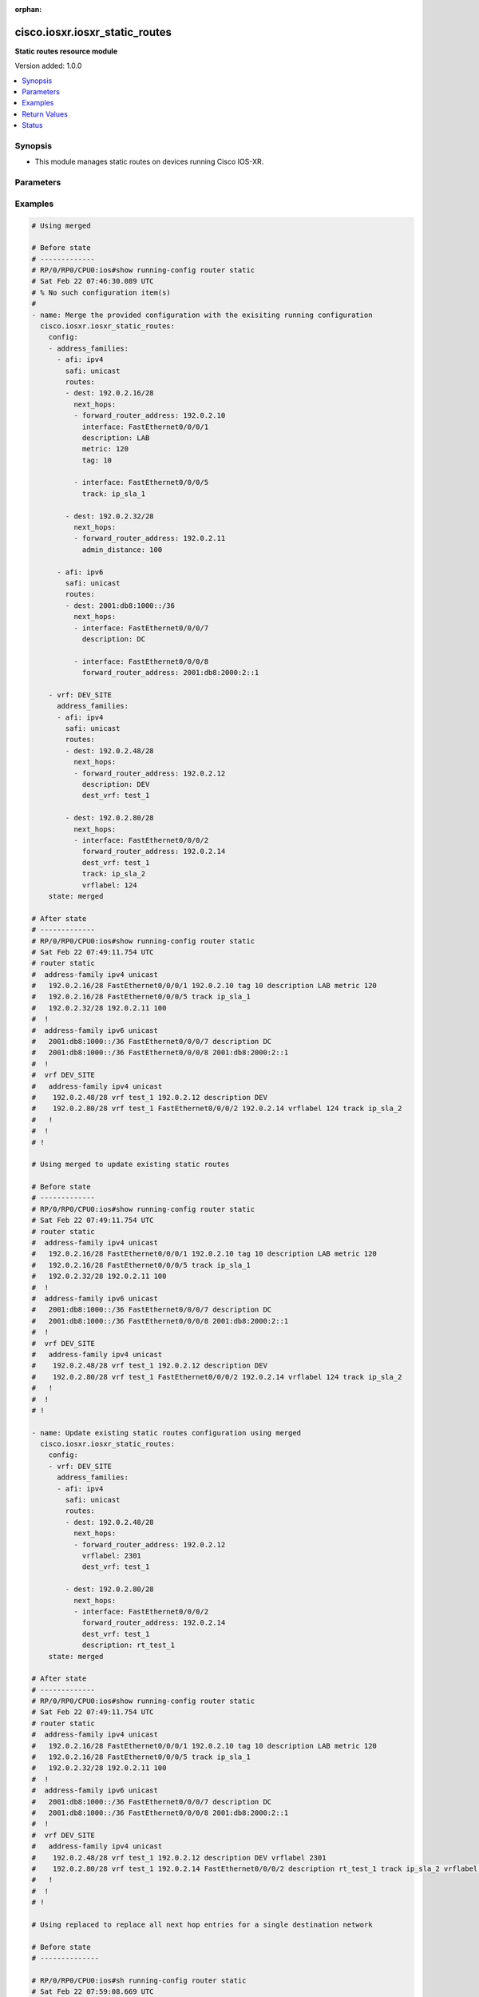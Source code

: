 :orphan:

.. _cisco.iosxr.iosxr_static_routes_module:


*******************************
cisco.iosxr.iosxr_static_routes
*******************************

**Static routes resource module**


Version added: 1.0.0

.. contents::
   :local:
   :depth: 1


Synopsis
--------
- This module manages static routes on devices running Cisco IOS-XR.




Parameters
----------

.. raw:: html

    <table  border=0 cellpadding=0 class="documentation-table">
        <tr>
            <th colspan="5">Parameter</th>
            <th>Choices/<font color="blue">Defaults</font></th>
                        <th width="100%">Comments</th>
        </tr>
                    <tr>
                                                                <td colspan="5">
                    <div class="ansibleOptionAnchor" id="parameter-"></div>
                    <b>config</b>
                    <a class="ansibleOptionLink" href="#parameter-" title="Permalink to this option"></a>
                    <div style="font-size: small">
                        <span style="color: purple">list</span>
                         / <span style="color: purple">elements=dictionary</span>                                            </div>
                                    </td>
                                <td>
                                                                                                                                                            </td>
                                                                <td>
                                            <div>A dictionary of static route options.</div>
                                                        </td>
            </tr>
                                                            <tr>
                                                    <td class="elbow-placeholder"></td>
                                                <td colspan="4">
                    <div class="ansibleOptionAnchor" id="parameter-"></div>
                    <b>address_families</b>
                    <a class="ansibleOptionLink" href="#parameter-" title="Permalink to this option"></a>
                    <div style="font-size: small">
                        <span style="color: purple">list</span>
                         / <span style="color: purple">elements=dictionary</span>                                            </div>
                                    </td>
                                <td>
                                                                                                                                                            </td>
                                                                <td>
                                            <div>A dictionary specifying the address family to which the static route(s) belong.</div>
                                                        </td>
            </tr>
                                                            <tr>
                                                    <td class="elbow-placeholder"></td>
                                    <td class="elbow-placeholder"></td>
                                                <td colspan="3">
                    <div class="ansibleOptionAnchor" id="parameter-"></div>
                    <b>afi</b>
                    <a class="ansibleOptionLink" href="#parameter-" title="Permalink to this option"></a>
                    <div style="font-size: small">
                        <span style="color: purple">string</span>
                                                 / <span style="color: red">required</span>                    </div>
                                    </td>
                                <td>
                                                                                                                            <ul style="margin: 0; padding: 0"><b>Choices:</b>
                                                                                                                                                                <li>ipv4</li>
                                                                                                                                                                                                <li>ipv6</li>
                                                                                    </ul>
                                                                            </td>
                                                                <td>
                                            <div>Specifies the top level address family indicator.</div>
                                                        </td>
            </tr>
                                <tr>
                                                    <td class="elbow-placeholder"></td>
                                    <td class="elbow-placeholder"></td>
                                                <td colspan="3">
                    <div class="ansibleOptionAnchor" id="parameter-"></div>
                    <b>routes</b>
                    <a class="ansibleOptionLink" href="#parameter-" title="Permalink to this option"></a>
                    <div style="font-size: small">
                        <span style="color: purple">list</span>
                         / <span style="color: purple">elements=dictionary</span>                                            </div>
                                    </td>
                                <td>
                                                                                                                                                            </td>
                                                                <td>
                                            <div>A dictionary that specifies the static route configurations.</div>
                                                        </td>
            </tr>
                                                            <tr>
                                                    <td class="elbow-placeholder"></td>
                                    <td class="elbow-placeholder"></td>
                                    <td class="elbow-placeholder"></td>
                                                <td colspan="2">
                    <div class="ansibleOptionAnchor" id="parameter-"></div>
                    <b>dest</b>
                    <a class="ansibleOptionLink" href="#parameter-" title="Permalink to this option"></a>
                    <div style="font-size: small">
                        <span style="color: purple">string</span>
                                                 / <span style="color: red">required</span>                    </div>
                                    </td>
                                <td>
                                                                                                                                                            </td>
                                                                <td>
                                            <div>An IPv4 or IPv6 address in CIDR notation that specifies the destination network for the static route.</div>
                                                        </td>
            </tr>
                                <tr>
                                                    <td class="elbow-placeholder"></td>
                                    <td class="elbow-placeholder"></td>
                                    <td class="elbow-placeholder"></td>
                                                <td colspan="2">
                    <div class="ansibleOptionAnchor" id="parameter-"></div>
                    <b>next_hops</b>
                    <a class="ansibleOptionLink" href="#parameter-" title="Permalink to this option"></a>
                    <div style="font-size: small">
                        <span style="color: purple">list</span>
                         / <span style="color: purple">elements=dictionary</span>                                            </div>
                                    </td>
                                <td>
                                                                                                                                                            </td>
                                                                <td>
                                            <div>Next hops to the specified destination.</div>
                                                        </td>
            </tr>
                                                            <tr>
                                                    <td class="elbow-placeholder"></td>
                                    <td class="elbow-placeholder"></td>
                                    <td class="elbow-placeholder"></td>
                                    <td class="elbow-placeholder"></td>
                                                <td colspan="1">
                    <div class="ansibleOptionAnchor" id="parameter-"></div>
                    <b>admin_distance</b>
                    <a class="ansibleOptionLink" href="#parameter-" title="Permalink to this option"></a>
                    <div style="font-size: small">
                        <span style="color: purple">integer</span>
                                                                    </div>
                                    </td>
                                <td>
                                                                                                                                                            </td>
                                                                <td>
                                            <div>The administrative distance for this static route.</div>
                                            <div>Refer to vendor documentation for valid values.</div>
                                                        </td>
            </tr>
                                <tr>
                                                    <td class="elbow-placeholder"></td>
                                    <td class="elbow-placeholder"></td>
                                    <td class="elbow-placeholder"></td>
                                    <td class="elbow-placeholder"></td>
                                                <td colspan="1">
                    <div class="ansibleOptionAnchor" id="parameter-"></div>
                    <b>description</b>
                    <a class="ansibleOptionLink" href="#parameter-" title="Permalink to this option"></a>
                    <div style="font-size: small">
                        <span style="color: purple">string</span>
                                                                    </div>
                                    </td>
                                <td>
                                                                                                                                                            </td>
                                                                <td>
                                            <div>Specifies the description for this static route.</div>
                                                        </td>
            </tr>
                                <tr>
                                                    <td class="elbow-placeholder"></td>
                                    <td class="elbow-placeholder"></td>
                                    <td class="elbow-placeholder"></td>
                                    <td class="elbow-placeholder"></td>
                                                <td colspan="1">
                    <div class="ansibleOptionAnchor" id="parameter-"></div>
                    <b>dest_vrf</b>
                    <a class="ansibleOptionLink" href="#parameter-" title="Permalink to this option"></a>
                    <div style="font-size: small">
                        <span style="color: purple">string</span>
                                                                    </div>
                                    </td>
                                <td>
                                                                                                                                                            </td>
                                                                <td>
                                            <div>The destination VRF.</div>
                                                        </td>
            </tr>
                                <tr>
                                                    <td class="elbow-placeholder"></td>
                                    <td class="elbow-placeholder"></td>
                                    <td class="elbow-placeholder"></td>
                                    <td class="elbow-placeholder"></td>
                                                <td colspan="1">
                    <div class="ansibleOptionAnchor" id="parameter-"></div>
                    <b>forward_router_address</b>
                    <a class="ansibleOptionLink" href="#parameter-" title="Permalink to this option"></a>
                    <div style="font-size: small">
                        <span style="color: purple">string</span>
                                                                    </div>
                                    </td>
                                <td>
                                                                                                                                                            </td>
                                                                <td>
                                            <div>The IP address of the next hop that can be used to reach the destination network.</div>
                                                        </td>
            </tr>
                                <tr>
                                                    <td class="elbow-placeholder"></td>
                                    <td class="elbow-placeholder"></td>
                                    <td class="elbow-placeholder"></td>
                                    <td class="elbow-placeholder"></td>
                                                <td colspan="1">
                    <div class="ansibleOptionAnchor" id="parameter-"></div>
                    <b>interface</b>
                    <a class="ansibleOptionLink" href="#parameter-" title="Permalink to this option"></a>
                    <div style="font-size: small">
                        <span style="color: purple">string</span>
                                                                    </div>
                                    </td>
                                <td>
                                                                                                                                                            </td>
                                                                <td>
                                            <div>The interface to use to reach the destination.</div>
                                                        </td>
            </tr>
                                <tr>
                                                    <td class="elbow-placeholder"></td>
                                    <td class="elbow-placeholder"></td>
                                    <td class="elbow-placeholder"></td>
                                    <td class="elbow-placeholder"></td>
                                                <td colspan="1">
                    <div class="ansibleOptionAnchor" id="parameter-"></div>
                    <b>metric</b>
                    <a class="ansibleOptionLink" href="#parameter-" title="Permalink to this option"></a>
                    <div style="font-size: small">
                        <span style="color: purple">integer</span>
                                                                    </div>
                                    </td>
                                <td>
                                                                                                                                                            </td>
                                                                <td>
                                            <div>Specifes the metric for this static route.</div>
                                            <div>Refer to vendor documentation for valid values.</div>
                                                        </td>
            </tr>
                                <tr>
                                                    <td class="elbow-placeholder"></td>
                                    <td class="elbow-placeholder"></td>
                                    <td class="elbow-placeholder"></td>
                                    <td class="elbow-placeholder"></td>
                                                <td colspan="1">
                    <div class="ansibleOptionAnchor" id="parameter-"></div>
                    <b>tag</b>
                    <a class="ansibleOptionLink" href="#parameter-" title="Permalink to this option"></a>
                    <div style="font-size: small">
                        <span style="color: purple">integer</span>
                                                                    </div>
                                    </td>
                                <td>
                                                                                                                                                            </td>
                                                                <td>
                                            <div>Specifies a numeric tag for this static route.</div>
                                            <div>Refer to vendor documentation for valid values.</div>
                                                        </td>
            </tr>
                                <tr>
                                                    <td class="elbow-placeholder"></td>
                                    <td class="elbow-placeholder"></td>
                                    <td class="elbow-placeholder"></td>
                                    <td class="elbow-placeholder"></td>
                                                <td colspan="1">
                    <div class="ansibleOptionAnchor" id="parameter-"></div>
                    <b>track</b>
                    <a class="ansibleOptionLink" href="#parameter-" title="Permalink to this option"></a>
                    <div style="font-size: small">
                        <span style="color: purple">string</span>
                                                                    </div>
                                    </td>
                                <td>
                                                                                                                                                            </td>
                                                                <td>
                                            <div>Specifies the object to be tracked.</div>
                                            <div>This enables object tracking for static routes.</div>
                                                        </td>
            </tr>
                                <tr>
                                                    <td class="elbow-placeholder"></td>
                                    <td class="elbow-placeholder"></td>
                                    <td class="elbow-placeholder"></td>
                                    <td class="elbow-placeholder"></td>
                                                <td colspan="1">
                    <div class="ansibleOptionAnchor" id="parameter-"></div>
                    <b>tunnel_id</b>
                    <a class="ansibleOptionLink" href="#parameter-" title="Permalink to this option"></a>
                    <div style="font-size: small">
                        <span style="color: purple">integer</span>
                                                                    </div>
                                    </td>
                                <td>
                                                                                                                                                            </td>
                                                                <td>
                                            <div>Specifies a tunnel id for the route.</div>
                                            <div>Refer to vendor documentation for valid values.</div>
                                                        </td>
            </tr>
                                <tr>
                                                    <td class="elbow-placeholder"></td>
                                    <td class="elbow-placeholder"></td>
                                    <td class="elbow-placeholder"></td>
                                    <td class="elbow-placeholder"></td>
                                                <td colspan="1">
                    <div class="ansibleOptionAnchor" id="parameter-"></div>
                    <b>vrflabel</b>
                    <a class="ansibleOptionLink" href="#parameter-" title="Permalink to this option"></a>
                    <div style="font-size: small">
                        <span style="color: purple">integer</span>
                                                                    </div>
                                    </td>
                                <td>
                                                                                                                                                            </td>
                                                                <td>
                                            <div>Specifies the VRF label for this static route.</div>
                                            <div>Refer to vendor documentation for valid values.</div>
                                                        </td>
            </tr>
                    
                                    
                                                <tr>
                                                    <td class="elbow-placeholder"></td>
                                    <td class="elbow-placeholder"></td>
                                                <td colspan="3">
                    <div class="ansibleOptionAnchor" id="parameter-"></div>
                    <b>safi</b>
                    <a class="ansibleOptionLink" href="#parameter-" title="Permalink to this option"></a>
                    <div style="font-size: small">
                        <span style="color: purple">string</span>
                                                 / <span style="color: red">required</span>                    </div>
                                    </td>
                                <td>
                                                                                                                            <ul style="margin: 0; padding: 0"><b>Choices:</b>
                                                                                                                                                                <li>unicast</li>
                                                                                                                                                                                                <li>multicast</li>
                                                                                    </ul>
                                                                            </td>
                                                                <td>
                                            <div>Specifies the subsequent address family indicator.</div>
                                                        </td>
            </tr>
                    
                                                <tr>
                                                    <td class="elbow-placeholder"></td>
                                                <td colspan="4">
                    <div class="ansibleOptionAnchor" id="parameter-"></div>
                    <b>vrf</b>
                    <a class="ansibleOptionLink" href="#parameter-" title="Permalink to this option"></a>
                    <div style="font-size: small">
                        <span style="color: purple">string</span>
                                                                    </div>
                                    </td>
                                <td>
                                                                                                                                                            </td>
                                                                <td>
                                            <div>The VRF to which the static route(s) belong.</div>
                                                        </td>
            </tr>
                    
                                                <tr>
                                                                <td colspan="5">
                    <div class="ansibleOptionAnchor" id="parameter-"></div>
                    <b>running_config</b>
                    <a class="ansibleOptionLink" href="#parameter-" title="Permalink to this option"></a>
                    <div style="font-size: small">
                        <span style="color: purple">string</span>
                                                                    </div>
                                    </td>
                                <td>
                                                                                                                                                            </td>
                                                                <td>
                                            <div>This option is used only with state <em>parsed</em>.</div>
                                            <div>The value of this option should be the output received from the IOS-XR device by executing the command <b>show running-config router static</b>.</div>
                                            <div>The state <em>parsed</em> reads the configuration from <code>running_config</code> option and transforms it into Ansible structured data as per the resource module&#x27;s argspec and the value is then returned in the <em>parsed</em> key within the result.</div>
                                                        </td>
            </tr>
                                <tr>
                                                                <td colspan="5">
                    <div class="ansibleOptionAnchor" id="parameter-"></div>
                    <b>state</b>
                    <a class="ansibleOptionLink" href="#parameter-" title="Permalink to this option"></a>
                    <div style="font-size: small">
                        <span style="color: purple">string</span>
                                                                    </div>
                                    </td>
                                <td>
                                                                                                                            <ul style="margin: 0; padding: 0"><b>Choices:</b>
                                                                                                                                                                <li><div style="color: blue"><b>merged</b>&nbsp;&larr;</div></li>
                                                                                                                                                                                                <li>replaced</li>
                                                                                                                                                                                                <li>overridden</li>
                                                                                                                                                                                                <li>deleted</li>
                                                                                                                                                                                                <li>gathered</li>
                                                                                                                                                                                                <li>rendered</li>
                                                                                                                                                                                                <li>parsed</li>
                                                                                    </ul>
                                                                            </td>
                                                                <td>
                                            <div>The state the configuration should be left in.</div>
                                                        </td>
            </tr>
                        </table>
    <br/>




Examples
--------

.. code-block:: yaml+jinja

    

    # Using merged

    # Before state
    # -------------
    # RP/0/RP0/CPU0:ios#show running-config router static
    # Sat Feb 22 07:46:30.089 UTC
    # % No such configuration item(s)
    #
    - name: Merge the provided configuration with the exisiting running configuration
      cisco.iosxr.iosxr_static_routes:
        config:
        - address_families:
          - afi: ipv4
            safi: unicast
            routes:
            - dest: 192.0.2.16/28
              next_hops:
              - forward_router_address: 192.0.2.10
                interface: FastEthernet0/0/0/1
                description: LAB
                metric: 120
                tag: 10

              - interface: FastEthernet0/0/0/5
                track: ip_sla_1

            - dest: 192.0.2.32/28
              next_hops:
              - forward_router_address: 192.0.2.11
                admin_distance: 100

          - afi: ipv6
            safi: unicast
            routes:
            - dest: 2001:db8:1000::/36
              next_hops:
              - interface: FastEthernet0/0/0/7
                description: DC

              - interface: FastEthernet0/0/0/8
                forward_router_address: 2001:db8:2000:2::1

        - vrf: DEV_SITE
          address_families:
          - afi: ipv4
            safi: unicast
            routes:
            - dest: 192.0.2.48/28
              next_hops:
              - forward_router_address: 192.0.2.12
                description: DEV
                dest_vrf: test_1

            - dest: 192.0.2.80/28
              next_hops:
              - interface: FastEthernet0/0/0/2
                forward_router_address: 192.0.2.14
                dest_vrf: test_1
                track: ip_sla_2
                vrflabel: 124
        state: merged

    # After state
    # -------------
    # RP/0/RP0/CPU0:ios#show running-config router static
    # Sat Feb 22 07:49:11.754 UTC
    # router static
    #  address-family ipv4 unicast
    #   192.0.2.16/28 FastEthernet0/0/0/1 192.0.2.10 tag 10 description LAB metric 120
    #   192.0.2.16/28 FastEthernet0/0/0/5 track ip_sla_1
    #   192.0.2.32/28 192.0.2.11 100
    #  !
    #  address-family ipv6 unicast
    #   2001:db8:1000::/36 FastEthernet0/0/0/7 description DC
    #   2001:db8:1000::/36 FastEthernet0/0/0/8 2001:db8:2000:2::1
    #  !
    #  vrf DEV_SITE
    #   address-family ipv4 unicast
    #    192.0.2.48/28 vrf test_1 192.0.2.12 description DEV
    #    192.0.2.80/28 vrf test_1 FastEthernet0/0/0/2 192.0.2.14 vrflabel 124 track ip_sla_2
    #   !
    #  !
    # !

    # Using merged to update existing static routes

    # Before state
    # -------------
    # RP/0/RP0/CPU0:ios#show running-config router static
    # Sat Feb 22 07:49:11.754 UTC
    # router static
    #  address-family ipv4 unicast
    #   192.0.2.16/28 FastEthernet0/0/0/1 192.0.2.10 tag 10 description LAB metric 120
    #   192.0.2.16/28 FastEthernet0/0/0/5 track ip_sla_1
    #   192.0.2.32/28 192.0.2.11 100
    #  !
    #  address-family ipv6 unicast
    #   2001:db8:1000::/36 FastEthernet0/0/0/7 description DC
    #   2001:db8:1000::/36 FastEthernet0/0/0/8 2001:db8:2000:2::1
    #  !
    #  vrf DEV_SITE
    #   address-family ipv4 unicast
    #    192.0.2.48/28 vrf test_1 192.0.2.12 description DEV
    #    192.0.2.80/28 vrf test_1 FastEthernet0/0/0/2 192.0.2.14 vrflabel 124 track ip_sla_2
    #   !
    #  !
    # !

    - name: Update existing static routes configuration using merged
      cisco.iosxr.iosxr_static_routes:
        config:
        - vrf: DEV_SITE
          address_families:
          - afi: ipv4
            safi: unicast
            routes:
            - dest: 192.0.2.48/28
              next_hops:
              - forward_router_address: 192.0.2.12
                vrflabel: 2301
                dest_vrf: test_1

            - dest: 192.0.2.80/28
              next_hops:
              - interface: FastEthernet0/0/0/2
                forward_router_address: 192.0.2.14
                dest_vrf: test_1
                description: rt_test_1
        state: merged

    # After state
    # -------------
    # RP/0/RP0/CPU0:ios#show running-config router static
    # Sat Feb 22 07:49:11.754 UTC
    # router static
    #  address-family ipv4 unicast
    #   192.0.2.16/28 FastEthernet0/0/0/1 192.0.2.10 tag 10 description LAB metric 120
    #   192.0.2.16/28 FastEthernet0/0/0/5 track ip_sla_1
    #   192.0.2.32/28 192.0.2.11 100
    #  !
    #  address-family ipv6 unicast
    #   2001:db8:1000::/36 FastEthernet0/0/0/7 description DC
    #   2001:db8:1000::/36 FastEthernet0/0/0/8 2001:db8:2000:2::1
    #  !
    #  vrf DEV_SITE
    #   address-family ipv4 unicast
    #    192.0.2.48/28 vrf test_1 192.0.2.12 description DEV vrflabel 2301
    #    192.0.2.80/28 vrf test_1 192.0.2.14 FastEthernet0/0/0/2 description rt_test_1 track ip_sla_2 vrflabel 124
    #   !
    #  !
    # !

    # Using replaced to replace all next hop entries for a single destination network

    # Before state
    # --------------

    # RP/0/RP0/CPU0:ios#sh running-config router static
    # Sat Feb 22 07:59:08.669 UTC
    # router static
    #  address-family ipv4 unicast
    #   192.0.2.16/28 FastEthernet0/0/0/1 192.0.2.10 tag 10 description LAB metric 120
    #   192.0.2.16/28 FastEthernet0/0/0/5 track ip_sla_1
    #   192.0.2.32/28 192.0.2.11 100
    #  !
    #  address-family ipv6 unicast
    #   2001:db8:1000::/36 FastEthernet0/0/0/7 description DC
    #   2001:db8:1000::/36 FastEthernet0/0/0/8 2001:db8:2000:2::1
    #  !
    #  vrf DEV_SITE
    #   address-family ipv4 unicast
    #    192.0.2.48/28 vrf test_1 192.0.2.12 description DEV
    #    192.0.2.48/28 GigabitEthernet0/0/0/1 192.0.3.24 vrflabel 2302
    #    192.0.2.80/28 vrf test_1 FastEthernet0/0/0/2 192.0.2.14 vrflabel 124 track ip_sla_2
    #   !
    #  !
    # !

    - name: Replace device configurations of static routes with provided configurations
      cisco.iosxr.iosxr_static_routes:
        config:
        - vrf: DEV_SITE
          address_families:
          - afi: ipv4
            safi: unicast
            routes:
            - dest: 192.0.2.48/28
              next_hops:
              - forward_router_address: 192.0.2.15
                interface: FastEthernet0/0/0/3
                description: DEV_NEW
                dest_vrf: dev_test_2
        state: replaced

    # After state
    # ------------
    # RP/0/RP0/CPU0:ios#sh running-config router static
    # Sat Feb 22 08:04:07.085 UTC
    # router static
    #  address-family ipv4 unicast
    #   192.0.2.16/28 FastEthernet0/0/0/1 192.0.2.10 tag 10 description LAB metric 120
    #   192.0.2.16/28 FastEthernet0/0/0/5 track ip_sla_1
    #   192.0.2.32/28 192.0.2.11 100
    #  !
    #  address-family ipv6 unicast
    #   2001:db8:1000::/36 FastEthernet0/0/0/7 description DC
    #   2001:db8:1000::/36 FastEthernet0/0/0/8 2001:db8:2000:2::1
    #  !
    #  vrf DEV_SITE
    #   address-family ipv4 unicast
    #    192.0.2.48/28 vrf dev_test_2 FastEthernet0/0/0/3 192.0.2.15 description DEV_NEW
    #    192.0.2.80/28 vrf test_1 FastEthernet0/0/0/2 192.0.2.14 vrflabel 124 track ip_sla_2
    #   !
    #  !
    # !

    # Using overridden to override all static route entries on the device

    # Before state
    # -------------
    # RP/0/RP0/CPU0:ios#sh running-config router static
    # Sat Feb 22 07:59:08.669 UTC
    # router static
    #  address-family ipv4 unicast
    #   192.0.2.16/28 FastEthernet0/0/0/1 192.0.2.10 tag 10 description LAB metric 120
    #   192.0.2.16/28 FastEthernet0/0/0/5 track ip_sla_1
    #   192.0.2.32/28 192.0.2.11 100
    #  !
    #  address-family ipv6 unicast
    #   2001:db8:1000::/36 FastEthernet0/0/0/7 description DC
    #   2001:db8:1000::/36 FastEthernet0/0/0/8 2001:db8:2000:2::1
    #  !
    #  vrf DEV_SITE
    #   address-family ipv4 unicast
    #    192.0.2.48/28 vrf test_1 192.0.2.12 description DEV
    #    192.0.2.48/28 GigabitEthernet0/0/0/1 192.0.3.24 vrflabel 2302
    #    192.0.2.80/28 vrf test_1 FastEthernet0/0/0/2 192.0.2.14 vrflabel 124 track ip_sla_2
    #   !
    #  !
    # !

    - name: Overridde all static routes configuration with provided configuration
      cisco.iosxr.iosxr_static_routes:
        config:
        - vrf: DEV_NEW
          address_families:
          - afi: ipv4
            safi: unicast
            routes:
            - dest: 192.0.2.48/28
              next_hops:
              - forward_router_address: 192.0.2.15
                interface: FastEthernet0/0/0/3
                description: DEV1
          - afi: ipv6
            safi: unicast
            routes:
            - dest: 2001:db8:3000::/36
              next_hops:
              - interface: FastEthernet0/0/0/4
                forward_router_address: 2001:db8:2000:2::2
                description: PROD1
                track: ip_sla_1
        state: overridden

    # After state
    # -------------
    # RP/0/RP0/CPU0:ios#sh running-config router static
    # Sat Feb 22 08:07:41.516 UTC
    # router static
    #  vrf DEV_NEW
    #   address-family ipv4 unicast
    #    192.0.2.48/28 FastEthernet0/0/0/3 192.0.2.15 description DEV1
    #   !
    #   address-family ipv6 unicast
    #    2001:db8:3000::/36 FastEthernet0/0/0/4 2001:db8:2000:2::2 description PROD1 track ip_sla_1
    #   !
    #  !
    # !

    # Using deleted to delete all destination network entries under a single AFI

    # Before state
    # -------------
    # RP/0/RP0/CPU0:ios#sh running-config router static
    # Sat Feb 22 07:59:08.669 UTC
    # router static
    #  address-family ipv4 unicast
    #   192.0.2.16/28 FastEthernet0/0/0/1 192.0.2.10 tag 10 description LAB metric 120
    #   192.0.2.16/28 FastEthernet0/0/0/5 track ip_sla_1
    #   192.0.2.32/28 192.0.2.11 100
    #  !
    #  address-family ipv6 unicast
    #   2001:db8:1000::/36 FastEthernet0/0/0/7 description DC
    #   2001:db8:1000::/36 FastEthernet0/0/0/8 2001:db8:2000:2::1
    #  !
    #  vrf DEV_SITE
    #   address-family ipv4 unicast
    #    192.0.2.48/28 vrf test_1 192.0.2.12 description DEV
    #    192.0.2.48/28 GigabitEthernet0/0/0/1 192.0.3.24 vrflabel 2302
    #    192.0.2.80/28 vrf test_1 FastEthernet0/0/0/2 192.0.2.14 vrflabel 124 track ip_sla_2
    #   !
    #  !
    # !

    - name: Delete all destination network entries under a single AFI
      cisco.iosxr.iosxr_static_routes:
        config:
        - vrf: DEV_SITE
          address_families:
          - afi: ipv4
            safi: unicast
        state: deleted

    # After state
    # ------------

    # RP/0/RP0/CPU0:ios#sh running-config router static
    # Sat Feb 22 08:16:41.464 UTC
    # router static
    #  address-family ipv4 unicast
    #   192.0.2.16/28 FastEthernet0/0/0/1 192.0.2.10 tag 10 description LAB metric 120
    #   192.0.2.16/28 FastEthernet0/0/0/5 track ip_sla_1
    #   192.0.2.32/28 192.0.2.11 100
    #  !
    #  address-family ipv6 unicast
    #   2001:db8:1000::/36 FastEthernet0/0/0/7 description DC
    #   2001:db8:1000::/36 FastEthernet0/0/0/8 2001:db8:2000:2::1
    #  !
    #  vrf DEV_SITE
    #  !
    # !

    # Using deleted to remove all static route entries from the device

    # Before state
    # -------------
    # RP/0/RP0/CPU0:ios#sh running-config router static
    # Sat Feb 22 07:59:08.669 UTC
    # router static
    #  address-family ipv4 unicast
    #   192.0.2.16/28 FastEthernet0/0/0/1 192.0.2.10 tag 10 description LAB metric 120
    #   192.0.2.16/28 FastEthernet0/0/0/5 track ip_sla_1
    #   192.0.2.32/28 192.0.2.11 100
    #  !
    #  address-family ipv6 unicast
    #   2001:db8:1000::/36 FastEthernet0/0/0/7 description DC
    #   2001:db8:1000::/36 FastEthernet0/0/0/8 2001:db8:2000:2::1
    #  !
    #  vrf DEV_SITE
    #   address-family ipv4 unicast
    #    192.0.2.48/28 vrf test_1 192.0.2.12 description DEV
    #    192.0.2.48/28 GigabitEthernet0/0/0/1 192.0.3.24 vrflabel 2302
    #    192.0.2.80/28 vrf test_1 FastEthernet0/0/0/2 192.0.2.14 vrflabel 124 track ip_sla_2
    #   !
    #  !
    # !

    - name: Delete static routes configuration
      cisco.iosxr.iosxr_static_routes:
        state: deleted

    # After state
    # ------------
    # RP/0/RP0/CPU0:ios#sh running-config router static
    # Sat Feb 22 08:50:43.038 UTC
    # % No such configuration item(s)

    # Using gathered to gather static route facts from the device

    - name: Gather static routes facts from the device using iosxr_static_routes module
      cisco.iosxr.iosxr_static_routes:
        state: gathered

    # Task output (redacted)
    # -----------------------
    # "gathered": [
    #    {
    #        "address_families": [
    #            {
    #                "afi": "ipv4",
    #                "routes": [
    #                    {
    #                        "dest": "192.0.2.16/28",
    #                        "next_hops": [
    #                            {
    #                                "description": "LAB",
    #                                "forward_router_address": "192.0.2.10",
    #                                "interface": "FastEthernet0/0/0/1",
    #                                "metric": 120,
    #                                "tag": 10
    #                            },
    #                            {
    #                                "interface": "FastEthernet0/0/0/5",
    #                                "track": "ip_sla_1"
    #                            }
    #                        ]
    #                    },
    #                    {
    #                        "dest": "192.0.2.32/28",
    #                        "next_hops": [
    #                            {
    #                                "admin_distance": 100,
    #                                "forward_router_address": "192.0.2.11"
    #                            }
    #                        ]
    #                    }
    #                ],
    #                "safi": "unicast"
    #            },
    #            {
    #                "afi": "ipv6",
    #                "routes": [
    #                    {
    #                        "dest": "2001:db8:1000::/36",
    #                        "next_hops": [
    #                            {
    #                                "description": "DC",
    #                                "interface": "FastEthernet0/0/0/7"
    #                            },
    #                            {
    #                                "forward_router_address": "2001:db8:2000:2::1",
    #                                "interface": "FastEthernet0/0/0/8"
    #                            }
    #                        ]
    #                    }
    #                ],
    #                "safi": "unicast"
    #            }
    #        ]
    #    },
    #    {
    #        "address_families": [
    #            {
    #                "afi": "ipv4",
    #                "routes": [
    #                    {
    #                        "dest": "192.0.2.48/28",
    #                        "next_hops": [
    #                            {
    #                                "description": "DEV",
    #                                "dest_vrf": "test_1",
    #                                "forward_router_address": "192.0.2.12"
    #                            },
    #                            {
    #                                "forward_router_address": "192.0.3.24",
    #                                "interface": "GigabitEthernet0/0/0/1",
    #                                "vrflabel": 2302
    #                            }
    #                        ]
    #                    },
    #                    {
    #                        "dest": "192.0.2.80/28",
    #                        "next_hops": [
    #                            {
    #                                "dest_vrf": "test_1",
    #                                "forward_router_address": "192.0.2.14",
    #                                "interface": "FastEthernet0/0/0/2",
    #                                "track": "ip_sla_2",
    #                                "vrflabel": 124
    #                            }
    #                        ]
    #                    }
    #                ],
    #                "safi": "unicast"
    #            }
    #        ],
    #        "vrf": "DEV_SITE"
    #    }
    #  ]

    # Using rendered

    - name: Render platform specific commands (without connecting to the device)
      cisco.iosxr.iosxr_static_routes:
      config:
      - vrf: DEV_SITE
        address_families:
        - afi: ipv4
          safi: unicast
          routes:
          - dest: 192.0.2.48/28
            next_hops:
            - forward_router_address: 192.0.2.12
              description: DEV
              dest_vrf: test_1

          - dest: 192.0.2.80/28
            next_hops:
            - interface: FastEthernet0/0/0/2
              forward_router_address: 192.0.2.14
              dest_vrf: test_1
              track: ip_sla_2
              vrflabel: 124

    # Task Output (redacted)
    # -----------------------
    # "rendered": [
    #    "router static"s,
    #    "vrf DEV_SITE",
    #    "address-family ipv4 unicast",
    #    "192.0.2.48/28 vrf test_1 192.0.2.12 description DEV",
    #    "192.0.2.80/28 vrf test_1 192.0.2.14 FastEthernet0/0/0/2 track ip_sla_2 vrflabel 124"

    # Using parsed

    # parsed.cfg
    # ------------
    # Fri Nov 29 21:10:41.896 UTC
    # router static
    #  address-family ipv4 unicast
    #   192.0.2.16/28 FastEthernet0/0/0/1 192.0.2.10 tag 10 description LAB metric 120
    #   192.0.2.16/28 FastEthernet0/0/0/5 track ip_sla_1
    #   192.0.2.32/28 192.0.2.11 100
    #  !
    #  address-family ipv6 unicast
    #   2001:db8:1000::/36 FastEthernet0/0/0/7 description DC
    #   2001:db8:1000::/36 FastEthernet0/0/0/8 2001:db8:2000:2::1
    #  !
    #  vrf DEV_SITE
    #   address-family ipv4 unicast
    #    192.0.2.48/28 vrf test_1 192.0.2.12 description DEV
    #    192.0.2.80/28 vrf test_1 FastEthernet0/0/0/2 192.0.2.14 vrflabel 124 track ip_sla_2
    #   !
    #  !
    # !

    - name: Use parsed state to convert externally supplied device specific static routes
        commands to structured format
      cisco.iosxr.iosxr_static_routes:
        running_config: "{{ lookup('file', '../../fixtures/parsed.cfg') }}"
        state: parsed

    # Task output (redacted)
    # -----------------------
    # "parsed": [
    #        {
    #            "address_families": [
    #                {
    #                    "afi": "ipv4",
    #                    "routes": [
    #                        {
    #                            "dest": "192.0.2.16/28",
    #                            "next_hops": [
    #                                {
    #                                    "description": "LAB",
    #                                    "forward_router_address": "192.0.2.10",
    #                                    "interface": "FastEthernet0/0/0/1",
    #                                    "metric": 120,
    #                                    "tag": 10
    #                                },
    #                                {
    #                                    "interface": "FastEthernet0/0/0/5",
    #                                    "track": "ip_sla_1"
    #                                }
    #                            ]
    #                        },
    #                        {
    #                            "dest": "192.0.2.32/28",
    #                            "next_hops": [
    #                                {
    #                                    "admin_distance": 100,
    #                                    "forward_router_address": "192.0.2.11"
    #                                }
    #                            ]
    #                        }
    #                    ],
    #                    "safi": "unicast"
    #                },
    #                {
    #                    "afi": "ipv6",
    #                    "routes": [
    #                        {
    #                            "dest": "2001:db8:1000::/36",
    #                            "next_hops": [
    #                                {
    #                                    "description": "DC",
    #                                    "interface": "FastEthernet0/0/0/7"
    #                                },
    #                                {
    #                                    "forward_router_address": "2001:db8:2000:2::1",
    #                                    "interface": "FastEthernet0/0/0/8"
    #                                }
    #                            ]
    #                        }
    #                    ],
    #                    "safi": "unicast"
    #                }
    #            ]
    #        },
    #        {
    #            "address_families": [
    #                {
    #                    "afi": "ipv4",
    #                    "routes": [
    #                        {
    #                            "dest": "192.0.2.48/28",
    #                            "next_hops": [
    #                                {
    #                                    "description": "DEV",
    #                                    "dest_vrf": "test_1",
    #                                    "forward_router_address": "192.0.2.12"
    #                                }
    #                            ]
    #                        },
    #                        {
    #                            "dest": "192.0.2.80/28",
    #                            "next_hops": [
    #                                {
    #                                    "dest_vrf": "test_1",
    #                                    "forward_router_address": "192.0.2.14",
    #                                    "interface": "FastEthernet0/0/0/2",
    #                                    "track": "ip_sla_2",
    #                                    "vrflabel": 124
    #                                }
    #                            ]
    #                        }
    #                    ],
    #                    "safi": "unicast"
    #                }
    #            ],
    #            "vrf": "DEV_SITE"
    #        }
    #    ]
    # }




Return Values
-------------
Common return values are documented `here <https://docs.ansible.com/ansible/latest/reference_appendices/common_return_values.html#common-return-values>`_, the following are the fields unique to this module:

.. raw:: html

    <table border=0 cellpadding=0 class="documentation-table">
        <tr>
            <th colspan="1">Key</th>
            <th>Returned</th>
            <th width="100%">Description</th>
        </tr>
                    <tr>
                                <td colspan="1">
                    <div class="ansibleOptionAnchor" id="return-"></div>
                    <b>after</b>
                    <a class="ansibleOptionLink" href="#return-" title="Permalink to this return value"></a>
                    <div style="font-size: small">
                      <span style="color: purple">list</span>
                                          </div>
                                    </td>
                <td>when changed</td>
                <td>
                                                                        <div>The resulting configuration model invocation.</div>
                                                                <br/>
                                            <div style="font-size: smaller"><b>Sample:</b></div>
                                                <div style="font-size: smaller; color: blue; word-wrap: break-word; word-break: break-all;">The configuration returned will always be in the same format
     of the parameters above.</div>
                                    </td>
            </tr>
                                <tr>
                                <td colspan="1">
                    <div class="ansibleOptionAnchor" id="return-"></div>
                    <b>before</b>
                    <a class="ansibleOptionLink" href="#return-" title="Permalink to this return value"></a>
                    <div style="font-size: small">
                      <span style="color: purple">list</span>
                                          </div>
                                    </td>
                <td>always</td>
                <td>
                                                                        <div>The configuration prior to the model invocation.</div>
                                                                <br/>
                                            <div style="font-size: smaller"><b>Sample:</b></div>
                                                <div style="font-size: smaller; color: blue; word-wrap: break-word; word-break: break-all;">The configuration returned will always be in the same format
     of the parameters above.</div>
                                    </td>
            </tr>
                                <tr>
                                <td colspan="1">
                    <div class="ansibleOptionAnchor" id="return-"></div>
                    <b>commands</b>
                    <a class="ansibleOptionLink" href="#return-" title="Permalink to this return value"></a>
                    <div style="font-size: small">
                      <span style="color: purple">list</span>
                                          </div>
                                    </td>
                <td>always</td>
                <td>
                                                                        <div>The set of commands pushed to the remote device.</div>
                                                                <br/>
                                            <div style="font-size: smaller"><b>Sample:</b></div>
                                                <div style="font-size: smaller; color: blue; word-wrap: break-word; word-break: break-all;">[&#x27;router static&#x27;, &#x27;vrf dev_site&#x27;, &#x27;address-family ipv4 unicast&#x27;, &#x27;192.0.2.48/28 192.0.2.12 FastEthernet0/0/0/1 track ip_sla_10 description dev1&#x27;, &#x27;address-family ipv6 unicast&#x27;, &#x27;no 2001:db8:1000::/36&#x27;, &#x27;2001:db8:3000::/36 2001:db8:2000:2::2 FastEthernet0/0/0/4 track ip_sla_11 description prod1&#x27;]</div>
                                    </td>
            </tr>
                        </table>
    <br/><br/>


Status
------


Authors
~~~~~~~

- Nilashish Chakraborty (@NilashishC)


.. hint::
    Configuration entries for each entry type have a low to high priority order. For example, a variable that is lower in the list will override a variable that is higher up.
